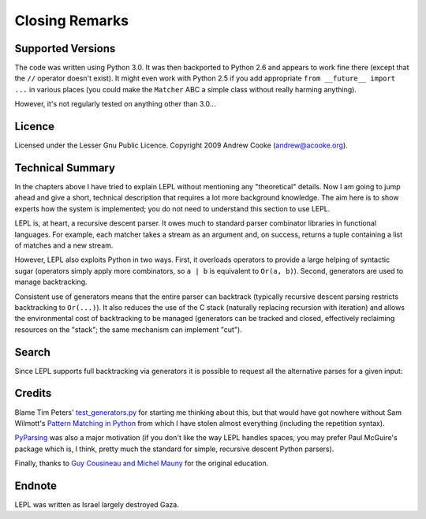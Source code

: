 
Closing Remarks
===============


Supported Versions
------------------

The code was written using Python 3.0.  It was then backported to Python 2.6
and appears to work fine there (except that the ``//`` operator doesn't
exist).  It might even work with Python 2.5 if you add appropriate ``from
__future__ import ...`` in various places (you could make the ``Matcher`` ABC
a simple class without really harming anything).

However, it's not regularly tested on anything other than 3.0...


Licence
-------

Licensed under the Lesser Gnu Public Licence.  Copyright 2009 Andrew Cooke
(andrew@acooke.org).


Technical Summary
-----------------

.. index:: recursive descent, generators, stack, parser combinators

In the chapters above I have tried to explain LEPL without mentioning any
"theoretical" details.  Now I am going to jump ahead and give a short,
technical description that requires a lot more background knowledge.  The aim
here is to show experts how the system is implemented; you do not need to
understand this section to use LEPL.

LEPL is, at heart, a recursive descent parser.  It owes much to standard
parser combinator libraries in functional languages.  For example, each
matcher takes a stream as an argument and, on success, returns a tuple
containing a list of matches and a new stream.  

However, LEPL also exploits Python in two ways.  First, it overloads operators
to provide a large helping of syntactic sugar (operators simply apply more
combinators, so ``a | b`` is equivalent to ``Or(a, b)``).  Second, generators
are used to manage backtracking.

Consistent use of generators means that the entire parser can backtrack
(typically recursive descent parsing restricts backtracking to ``Or(...)``).
It also reduces the use of the C stack (naturally replacing recursion with
iteration) and allows the environmental cost of backtracking to be managed
(generators can be tracked and closed, effectively reclaiming resources on the
"stack"; the same mechanism can implement "cut").


Search
------

Since LEPL supports full backtracking via generators it is possible to request
all the alternative parses for a given input::





Credits
-------

.. index:: Tim Peters, Sam Wilmott, Pattern Matching in Python, Guy Cousineau,
           Michel Mauny, PyParsing, Paul McGuire

Blame Tim Peters' `test_generators.py
<http://www.koders.com/python/fid9B99238B5452E1EDA851459C2F4B5FD19ECBAD17.aspx?s=mdef%3Amd5>`_
for starting me thinking about this, but that would have got nowhere without Sam
Wilmott's `Pattern Matching in Python
<http://www.wilmott.ca/python/patternmatching.html>`_ from which I have
stolen almost everything (including the repetition syntax).

`PyParsing <http://pyparsing.wikispaces.com/>`_ was also a major motivation
(if you don't like the way LEPL handles spaces, you may prefer Paul McGuire's
package which is, I think, pretty much the standard for simple, recursive
descent Python parsers).

Finally, thanks to `Guy Cousineau and Michel Mauny
<http://books.google.cl/books?hl=en&id=-vQPDXciXUMC&dq=cousineau+mauny>`_ for
the original education.



Endnote
-------

LEPL was written as Israel largely destroyed Gaza.

